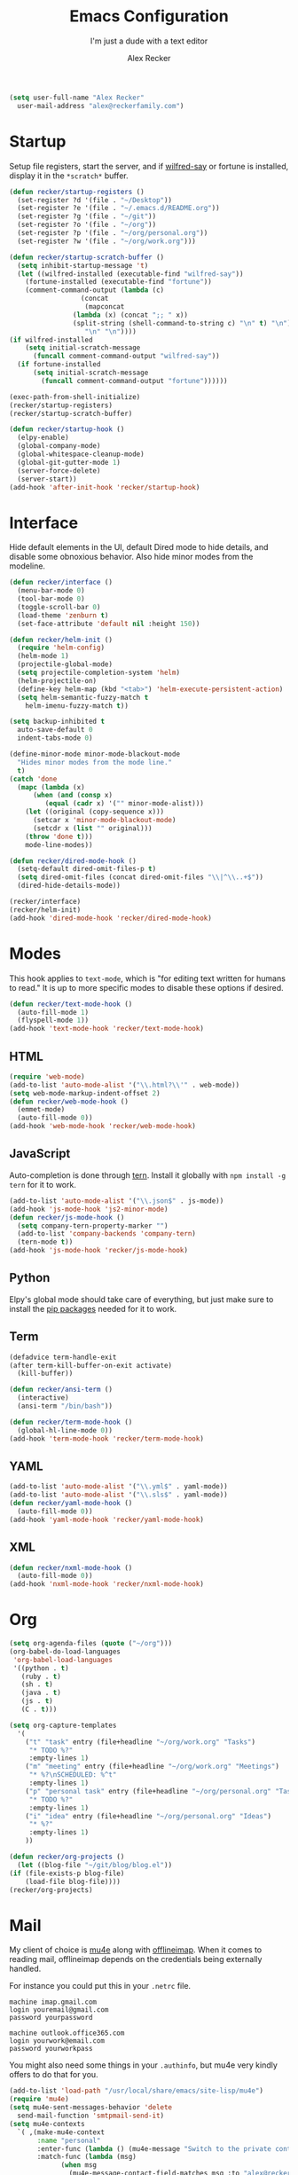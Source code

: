 #+TITLE: Emacs Configuration
#+SUBTITLE: I'm just a dude with a text editor
#+AUTHOR: Alex Recker
#+STARTUP: showeverything
#+OPTIONS: num:nil

#+BEGIN_SRC emacs-lisp
  (setq user-full-name "Alex Recker"
	user-mail-address "alex@reckerfamily.com")
#+END_SRC

* Startup

  Setup file registers, start the server, and if [[https://pypi.python.org/pypi/wilfred-say][wilfred-say]] or
  fortune is installed, display it in the ~*scratch*~ buffer.

  #+BEGIN_SRC emacs-lisp
    (defun recker/startup-registers ()
      (set-register ?d '(file . "~/Desktop"))
      (set-register ?e '(file . "~/.emacs.d/README.org"))
      (set-register ?g '(file . "~/git"))
      (set-register ?o '(file . "~/org"))
      (set-register ?p '(file . "~/org/personal.org"))
      (set-register ?w '(file . "~/org/work.org")))

    (defun recker/startup-scratch-buffer ()
      (setq inhibit-startup-message 't)
      (let ((wilfred-installed (executable-find "wilfred-say"))
	    (fortune-installed (executable-find "fortune"))
	    (comment-command-output (lambda (c)
				      (concat
				       (mapconcat
					(lambda (x) (concat ";; " x))
					(split-string (shell-command-to-string c) "\n" t) "\n")
				       "\n" "\n"))))
	(if wilfred-installed
	    (setq initial-scratch-message
		  (funcall comment-command-output "wilfred-say"))
	  (if fortune-installed
	      (setq initial-scratch-message
		    (funcall comment-command-output "fortune"))))))

    (exec-path-from-shell-initialize)
    (recker/startup-registers)
    (recker/startup-scratch-buffer)

    (defun recker/startup-hook ()
      (elpy-enable)
      (global-company-mode)
      (global-whitespace-cleanup-mode)
      (global-git-gutter-mode 1)
      (server-force-delete)
      (server-start))
    (add-hook 'after-init-hook 'recker/startup-hook)
  #+END_SRC

* Interface

  Hide default elements in the UI, default Dired mode to hide details,
  and disable some obnoxious behavior.  Also hide minor modes from the
  modeline.

  #+BEGIN_SRC emacs-lisp
    (defun recker/interface ()
      (menu-bar-mode 0)
      (tool-bar-mode 0)
      (toggle-scroll-bar 0)
      (load-theme 'zenburn t)
      (set-face-attribute 'default nil :height 150))

    (defun recker/helm-init ()
      (require 'helm-config)
      (helm-mode 1)
      (projectile-global-mode)
      (setq projectile-completion-system 'helm)
      (helm-projectile-on)
      (define-key helm-map (kbd "<tab>") 'helm-execute-persistent-action)
      (setq helm-semantic-fuzzy-match t
	    helm-imenu-fuzzy-match t))

    (setq backup-inhibited t
	  auto-save-default 0
	  indent-tabs-mode 0)

    (define-minor-mode minor-mode-blackout-mode
      "Hides minor modes from the mode line."
      t)
    (catch 'done
      (mapc (lambda (x)
	      (when (and (consp x)
			 (equal (cadr x) '("" minor-mode-alist)))
		(let ((original (copy-sequence x)))
		  (setcar x 'minor-mode-blackout-mode)
		  (setcdr x (list "" original)))
		(throw 'done t)))
	    mode-line-modes))

    (defun recker/dired-mode-hook ()
      (setq-default dired-omit-files-p t)
      (setq dired-omit-files (concat dired-omit-files "\\|^\\..+$"))
      (dired-hide-details-mode))

    (recker/interface)
    (recker/helm-init)
    (add-hook 'dired-mode-hook 'recker/dired-mode-hook)
  #+END_SRC

* Modes

  This hook applies to ~text-mode~, which is "for editing text written
  for humans to read."  It is up to more specific modes to disable
  these options if desired.

  #+BEGIN_SRC emacs-lisp
    (defun recker/text-mode-hook ()
      (auto-fill-mode 1)
      (flyspell-mode 1))
    (add-hook 'text-mode-hook 'recker/text-mode-hook)
  #+END_SRC

** HTML

   #+BEGIN_SRC emacs-lisp
     (require 'web-mode)
     (add-to-list 'auto-mode-alist '("\\.html?\\'" . web-mode))
     (setq web-mode-markup-indent-offset 2)
     (defun recker/web-mode-hook ()
       (emmet-mode)
       (auto-fill-mode 0))
     (add-hook 'web-mode-hook 'recker/web-mode-hook)
   #+END_SRC

** JavaScript

   Auto-completion is done through [[https://www.npmjs.com/package/tern][tern]].  Install it globally with
   ~npm install -g tern~ for it to work.

   #+BEGIN_SRC emacs-lisp
     (add-to-list 'auto-mode-alist '("\\.json$" . js-mode))
     (add-hook 'js-mode-hook 'js2-minor-mode)
     (defun recker/js-mode-hook ()
       (setq company-tern-property-marker "")
       (add-to-list 'company-backends 'company-tern)
       (tern-mode t))
     (add-hook 'js-mode-hook 'recker/js-mode-hook)
   #+END_SRC

** Python

   Elpy's global mode should take care of everything, but just make
   sure to install the [[file:requirements.txt][pip packages]] needed for it to work.

** Term

   #+BEGIN_SRC emacs-lisp
     (defadvice term-handle-exit
	 (after term-kill-buffer-on-exit activate)
       (kill-buffer))

     (defun recker/ansi-term ()
       (interactive)
       (ansi-term "/bin/bash"))

     (defun recker/term-mode-hook ()
       (global-hl-line-mode 0))
     (add-hook 'term-mode-hook 'recker/term-mode-hook)
   #+END_SRC

** YAML

   #+BEGIN_SRC emacs-lisp
     (add-to-list 'auto-mode-alist '("\\.yml$" . yaml-mode))
     (add-to-list 'auto-mode-alist '("\\.sls$" . yaml-mode))
     (defun recker/yaml-mode-hook ()
       (auto-fill-mode 0))
     (add-hook 'yaml-mode-hook 'recker/yaml-mode-hook)
   #+END_SRC

** XML

   #+BEGIN_SRC emacs-lisp
     (defun recker/nxml-mode-hook ()
       (auto-fill-mode 0))
     (add-hook 'nxml-mode-hook 'recker/nxml-mode-hook)
   #+END_SRC

* Org

  #+BEGIN_SRC emacs-lisp
    (setq org-agenda-files (quote ("~/org")))
    (org-babel-do-load-languages
     'org-babel-load-languages
     '((python . t)
       (ruby . t)
       (sh . t)
       (java . t)
       (js . t)
       (C . t)))

    (setq org-capture-templates
	  '(
	    ("t" "task" entry (file+headline "~/org/work.org" "Tasks")
	     "* TODO %?"
	     :empty-lines 1)
	    ("m" "meeting" entry (file+headline "~/org/work.org" "Meetings")
	     "* %?\nSCHEDULED: %^t"
	     :empty-lines 1)
	    ("p" "personal task" entry (file+headline "~/org/personal.org" "Tasks")
	     "* TODO %?"
	     :empty-lines 1)
	    ("i" "idea" entry (file+headline "~/org/personal.org" "Ideas")
	     "* %?"
	     :empty-lines 1)
	    ))

    (defun recker/org-projects ()
      (let ((blog-file "~/git/blog/blog.el"))
	(if (file-exists-p blog-file)
	    (load-file blog-file))))
    (recker/org-projects)
  #+END_SRC

* Mail

  My client of choice is [[https://www.djcbsoftware.nl/code/mu/mu4e.html][mu4e]] along with [[http://www.offlineimap.org/][offlineimap]].  When it comes
  to reading mail, offlineimap depends on the credentials being
  externally handled.

  For instance you could put this in your ~.netrc~ file.

  #+BEGIN_EXAMPLE
    machine imap.gmail.com
    login youremail@gmail.com
    password yourpassword

    machine outlook.office365.com
    login yourwork@email.com
    password yourworkpass
  #+END_EXAMPLE

  You might also need some things in your ~.authinfo~, but mu4e very
  kindly offers to do that for you.

  #+BEGIN_SRC emacs-lisp
    (add-to-list 'load-path "/usr/local/share/emacs/site-lisp/mu4e")
    (require 'mu4e)
    (setq mu4e-sent-messages-behavior 'delete
	  send-mail-function 'smtpmail-send-it)
    (setq mu4e-contexts
	  `( ,(make-mu4e-context
	       :name "personal"
	       :enter-func (lambda () (mu4e-message "Switch to the private context"))
	       :match-func (lambda (msg)
			     (when msg
			       (mu4e-message-contact-field-matches msg :to "alex@reckerfamily.com")))
	       :vars '((user-mail-address . "alex@reckerfamily.com")
		       (user-full-name . "Alex Recker")
		       (mu4e-maildir . "~/Mail/personal")
		       (mu4e-sent-folder . "/personal-sent")
		       (mu4e-trash-folder . "/personal-trash")
		       (mu4e-drafts-folder . "/personal-drafts")
		       (mu4e-refile-folder . "/personal-archives")
		       (smtpmail-default-smtp-server . "smtp.gmail.com")
		       (smtpmail-smtp-server . "smtp.gmail.com")
		       (smtpmail-stream-type . starttls)
		       (smtpmail-smtp-service . 587)
		       (mu4e-get-mail-command . "offlineimap -c ~/.emacs.d/mail/config -a personal")
		       (mu4e-compose-signature . (with-temp-buffer
						   (insert-file-contents "~/.emacs.d/mail/personal-signature.txt")))

		       ))

	     ,(make-mu4e-context
	       :name "work"
	       :enter-func (lambda () (mu4e-message "Switch to the work context"))
	       :match-func (lambda (msg)
			     (when msg
			       (mu4e-message-contact-field-matches msg :to "arecker@healthgrades.com")))
	       :vars '((user-mail-address . "arecker@healthgrades.com")
		       (user-full-name . "Alex Recker")
		       (mu4e-maildir . "~/Mail/work")
		       (mu4e-trash-folder . "/work-trash")
		       (mu4e-sent-folder . "/work-sent")
		       (mu4e-drafts-folder . "/work-drafts")
		       (mu4e-refile-folder . "/work-archive")
		       (smtpmail-default-smtp-server . "smtp.office365.com")
		       (smtpmail-smtp-server . "smtp.office365.com")
		       (smtpmail-stream-type . starttls)
		       (smtpmail-smtp-service . 587)
		       (mu4e-get-mail-command . "offlineimap -c ~/.emacs.d/mail/config -a work")
		       (mu4e-compose-signature . (with-temp-buffer
						   (insert-file-contents "~/.emacs.d/mail/work-signature.txt")
						   (buffer-string)))
		       ))
	     ))
  #+END_SRC

* Key-bindings

  #+BEGIN_SRC emacs-lisp
    (global-set-key (kbd "C-=") 'er/expand-region)
    (global-set-key (kbd "C-c a") 'org-agenda)
    (global-set-key (kbd "C-c c") 'org-capture)
    (global-set-key (kbd "C-c e") 'eshell)
    (global-set-key (kbd "C-c h o") 'helm-occur)
    (global-set-key (kbd "C-c i") 'imenu)
    (global-set-key (kbd "C-c l") 'sort-lines)
    (global-set-key (kbd "C-c m") 'mu4e)
    (global-set-key (kbd "C-c r") 'eval-region)
    (global-set-key (kbd "C-x C-b") 'helm-buffers-list)
    (global-set-key (kbd "C-x C-f") 'helm-find-files)
    (global-set-key (kbd "C-x g") 'magit-status)
    (global-set-key (kbd "C-x r b") 'helm-filtered-bookmarks)
    (global-set-key (kbd "C-x t") 'recker/ansi-term)
    (global-set-key (kbd "M-;") 'comment-dwim-2)
    (global-set-key (kbd "M-x") 'helm-M-x)
    (global-set-key (kbd "M-y") 'helm-show-kill-ring)
  #+END_SRC

* Local

  Miscellaneous local changes can be kept [[file:lisp][here]].  This function loads
  all ~.el~ files there.

  #+BEGIN_SRC emacs-lisp
    (defun recker/load-directory (dir)
      (let ((load-it (lambda (f)
		       (load-file (concat (file-name-as-directory dir) f)))
		     ))
	(mapc load-it (directory-files dir nil "\\.el$"))))
    (recker/load-directory "~/.emacs.d/lisp/")
  #+END_SRC
